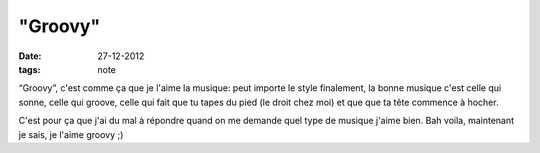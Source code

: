 "Groovy"
########

:date: 27-12-2012
:tags: note

“Groovy”, c'est comme ça que je l'aime la musique: peut importe le style
finalement, la bonne musique c'est celle qui sonne, celle qui groove, celle qui
fait que tu tapes du pied (le droit chez moi) et que que ta tête commence
à hocher.

C'est pour ça que j'ai du mal à répondre quand on me demande quel type de
musique j'aime bien. Bah voila, maintenant je sais, je l'aime groovy ;)
